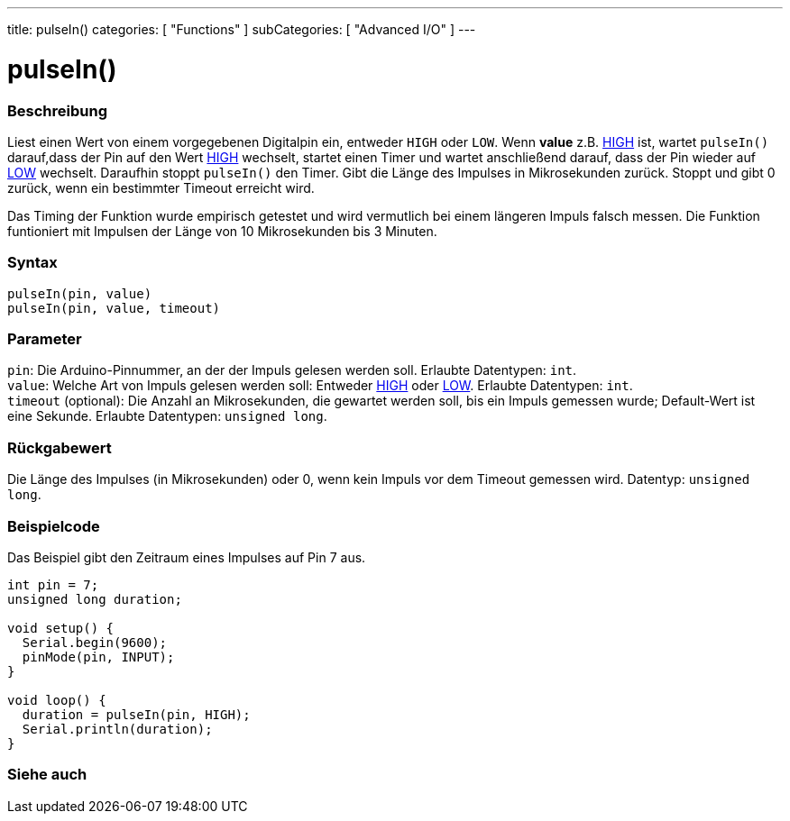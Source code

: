 ---
title: pulseIn()
categories: [ "Functions" ]
subCategories: [ "Advanced I/O" ]
---





= pulseIn()


// OVERVIEW SECTION STARTS
[#overview]
--

[float]
=== Beschreibung
Liest einen Wert von einem vorgegebenen Digitalpin ein, entweder `HIGH` oder `LOW`. Wenn *value* z.B. link:../../../variables/constants/constants/[HIGH] ist,
wartet `pulseIn()` darauf,dass der Pin auf den Wert link:../../../variables/constants/constants/[HIGH] wechselt, startet einen Timer und wartet anschließend darauf,
dass der Pin wieder auf link:../../../variables/constants/constants/[LOW] wechselt. Daraufhin stoppt `pulseIn()` den Timer. Gibt die Länge des Impulses in Mikrosekunden zurück.
Stoppt und gibt 0 zurück, wenn ein bestimmter Timeout erreicht wird.

Das Timing der Funktion wurde empirisch getestet und wird vermutlich bei einem längeren Impuls falsch messen. Die Funktion funtioniert mit Impulsen der Länge von 10 Mikrosekunden bis 3 Minuten.
[%hardbreaks]


[float]
=== Syntax
`pulseIn(pin, value)` +
`pulseIn(pin, value, timeout)`

[float]
=== Parameter
`pin`: Die Arduino-Pinnummer, an der der Impuls gelesen werden soll. Erlaubte Datentypen: `int`. +
`value`: Welche Art von Impuls gelesen werden soll: Entweder link:../../../variables/constants/constants/[HIGH] oder link:../../../variables/constants/constants/[LOW]. Erlaubte Datentypen: `int`. +
`timeout` (optional): Die Anzahl an Mikrosekunden, die gewartet werden soll, bis ein Impuls gemessen wurde; Default-Wert ist eine Sekunde. Erlaubte Datentypen: `unsigned long`.

[float]
=== Rückgabewert
Die Länge des Impulses (in Mikrosekunden) oder 0, wenn kein Impuls vor dem Timeout gemessen wird. Datentyp: `unsigned long`.

--
// OVERVIEW SECTION ENDS




// HOW TO USE SECTION STARTS
[#howtouse]
--

[float]
=== Beispielcode
// Beschreibe, worum es im Beispielcode geht und füge relevanten Code hinzu.   ►►►►► DIESER ABSCHNITT IST VERPFLICHTEND ◄◄◄◄◄
Das Beispiel gibt den Zeitraum eines Impulses auf Pin 7 aus.

[source,arduino]
----
int pin = 7;
unsigned long duration;

void setup() {
  Serial.begin(9600);
  pinMode(pin, INPUT);
}

void loop() {
  duration = pulseIn(pin, HIGH);
  Serial.println(duration);
}
----
[%hardbreaks]

--
// HOW TO USE SECTION ENDS


// SEE ALSO SECTION
[#see_also]
--

[float]
=== Siehe auch

--
// SEE ALSO SECTION ENDS
